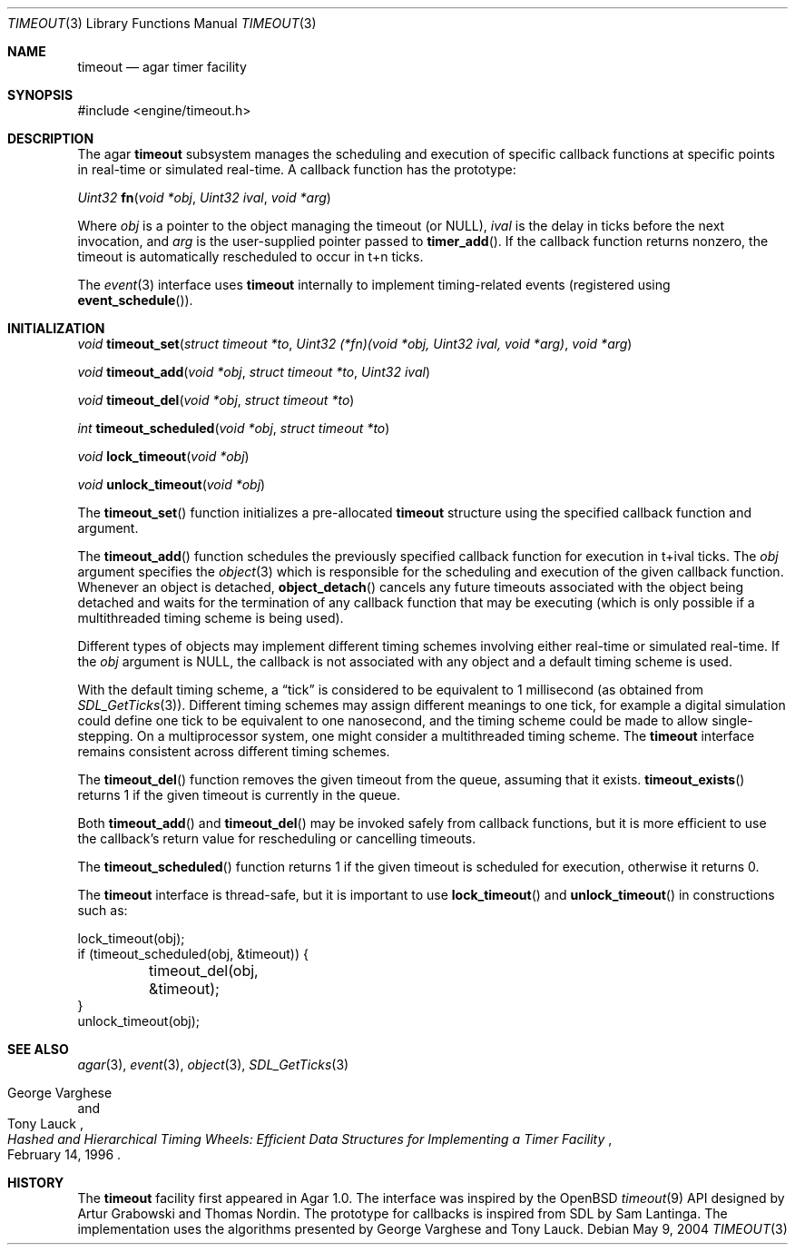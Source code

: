 .\"	$Csoft: timeout.3,v 1.3 2004/05/10 23:49:15 vedge Exp $
.\"
.\" Copyright (c) 2004 CubeSoft Communications, Inc.
.\" <http://www.csoft.org>
.\" All rights reserved.
.\"
.\" Redistribution and use in source and binary forms, with or without
.\" modification, are permitted provided that the following conditions
.\" are met:
.\" 1. Redistributions of source code must retain the above copyright
.\"    notice, this list of conditions and the following disclaimer.
.\" 2. Redistributions in binary form must reproduce the above copyright
.\"    notice, this list of conditions and the following disclaimer in the
.\"    documentation and/or other materials provided with the distribution.
.\" 
.\" THIS SOFTWARE IS PROVIDED BY THE AUTHOR ``AS IS'' AND ANY EXPRESS OR
.\" IMPLIED WARRANTIES, INCLUDING, BUT NOT LIMITED TO, THE IMPLIED
.\" WARRANTIES OF MERCHANTABILITY AND FITNESS FOR A PARTICULAR PURPOSE
.\" ARE DISCLAIMED. IN NO EVENT SHALL THE AUTHOR BE LIABLE FOR ANY DIRECT,
.\" INDIRECT, INCIDENTAL, SPECIAL, EXEMPLARY, OR CONSEQUENTIAL DAMAGES
.\" (INCLUDING BUT NOT LIMITED TO, PROCUREMENT OF SUBSTITUTE GOODS OR
.\" SERVICES; LOSS OF USE, DATA, OR PROFITS; OR BUSINESS INTERRUPTION)
.\" HOWEVER CAUSED AND ON ANY THEORY OF LIABILITY, WHETHER IN CONTRACT,
.\" STRICT LIABILITY, OR TORT (INCLUDING NEGLIGENCE OR OTHERWISE) ARISING
.\" IN ANY WAY OUT OF THE USE OF THIS SOFTWARE EVEN IF ADVISED OF THE
.\" POSSIBILITY OF SUCH DAMAGE.
.\"
.Dd May 9, 2004
.Dt TIMEOUT 3
.Os
.ds vT Agar API Reference
.ds oS Agar 1.0
.Sh NAME
.Nm timeout
.Nd agar timer facility
.Sh SYNOPSIS
.Bd -literal
#include <engine/timeout.h>
.Ed
.Sh DESCRIPTION
The agar
.Nm
subsystem manages the scheduling and execution of specific callback functions
at specific points in real-time or simulated real-time.
A callback function has the prototype:
.Pp
.nr nS 1
.Ft "Uint32"
.Fn fn "void *obj" "Uint32 ival" "void *arg"
.nr nS 0
.Pp
Where
.Fa obj
is a pointer to the object managing the timeout (or NULL),
.Fa ival
is the delay in ticks before the next invocation, and
.Fa arg
is the user-supplied pointer passed to
.Fn timer_add .
If the callback function returns nonzero, the timeout is automatically
rescheduled to occur in t+n ticks.
.Pp
The
.Xr event 3
interface uses
.Nm
internally to implement timing-related events (registered using
.Fn event_schedule ) .
.Sh INITIALIZATION
.nr nS 1
.Ft "void"
.Fn timeout_set "struct timeout *to" \
                "Uint32 (*fn)(void *obj, Uint32 ival, void *arg)" "void *arg"
.Pp
.Ft "void"
.Fn timeout_add "void *obj" "struct timeout *to" "Uint32 ival"
.Pp
.Ft "void"
.Fn timeout_del "void *obj" "struct timeout *to"
.Pp
.Ft "int"
.Fn timeout_scheduled "void *obj" "struct timeout *to"
.Pp
.Ft "void"
.Fn lock_timeout "void *obj"
.Pp
.Ft "void"
.Fn unlock_timeout "void *obj"
.nr nS 0
.Pp
The
.Fn timeout_set
function initializes a pre-allocated
.Nm
structure using the specified callback function and argument.
.Pp
The
.Fn timeout_add
function schedules the previously specified callback function for execution in
t+ival ticks.
The
.Fa obj
argument specifies the
.Xr object 3
which is responsible for the scheduling and execution of the given callback
function.
Whenever an object is detached,
.Fn object_detach
cancels any future timeouts associated with the object being detached and
waits for the termination of any callback function that may be executing
(which is only possible if a multithreaded timing scheme is being used).
.Pp
Different types of objects may implement different timing schemes involving
either real-time or simulated real-time.
If the
.Fa obj
argument is NULL, the callback is not associated with any object and a
default timing scheme is used.
.Pp
With the default timing scheme, a
.Dq tick
is considered to be equivalent to 1 millisecond (as obtained from
.Xr SDL_GetTicks 3 ) .
Different timing schemes may assign different meanings to one tick, for
example a digital simulation could define one tick to be equivalent to
one nanosecond, and the timing scheme could be made to allow single-stepping.
On a multiprocessor system, one might consider a multithreaded timing scheme.
The
.Nm
interface remains consistent across different timing schemes.
.Pp
The
.Fn timeout_del
function removes the given timeout from the queue, assuming that it exists.
.Fn timeout_exists
returns 1 if the given timeout is currently in the queue.
.Pp
Both
.Fn timeout_add
and
.Fn timeout_del
may be invoked safely from callback functions, but it is more efficient to use
the callback's return value for rescheduling or cancelling timeouts.
.Pp
The
.Fn timeout_scheduled
function returns 1 if the given timeout is scheduled for execution, otherwise
it returns 0.
.Pp
The
.Nm
interface is thread-safe, but it is important to use
.Fn lock_timeout
and
.Fn unlock_timeout
in constructions such as:
.Bd -literal
lock_timeout(obj);
if (timeout_scheduled(obj, &timeout)) {
	timeout_del(obj, &timeout);
}
unlock_timeout(obj);
.Ed
.Sh SEE ALSO
.Xr agar 3 ,
.Xr event 3 ,
.Xr object 3 ,
.Xr SDL_GetTicks 3
.Rs
.%T "Hashed and Hierarchical Timing Wheels: Efficient Data Structures for Implementing a Timer Facility"
.%A "George Varghese"
.%A "Tony Lauck"
.%D "February 14, 1996"
.Re
.Sh HISTORY
The
.Nm
facility first appeared in Agar 1.0.
The interface was inspired by the OpenBSD
.Xr timeout 9
API designed by Artur Grabowski and Thomas Nordin.
The prototype for callbacks is inspired from SDL by Sam Lantinga.
The implementation uses the algorithms presented by George Varghese and
Tony Lauck.
